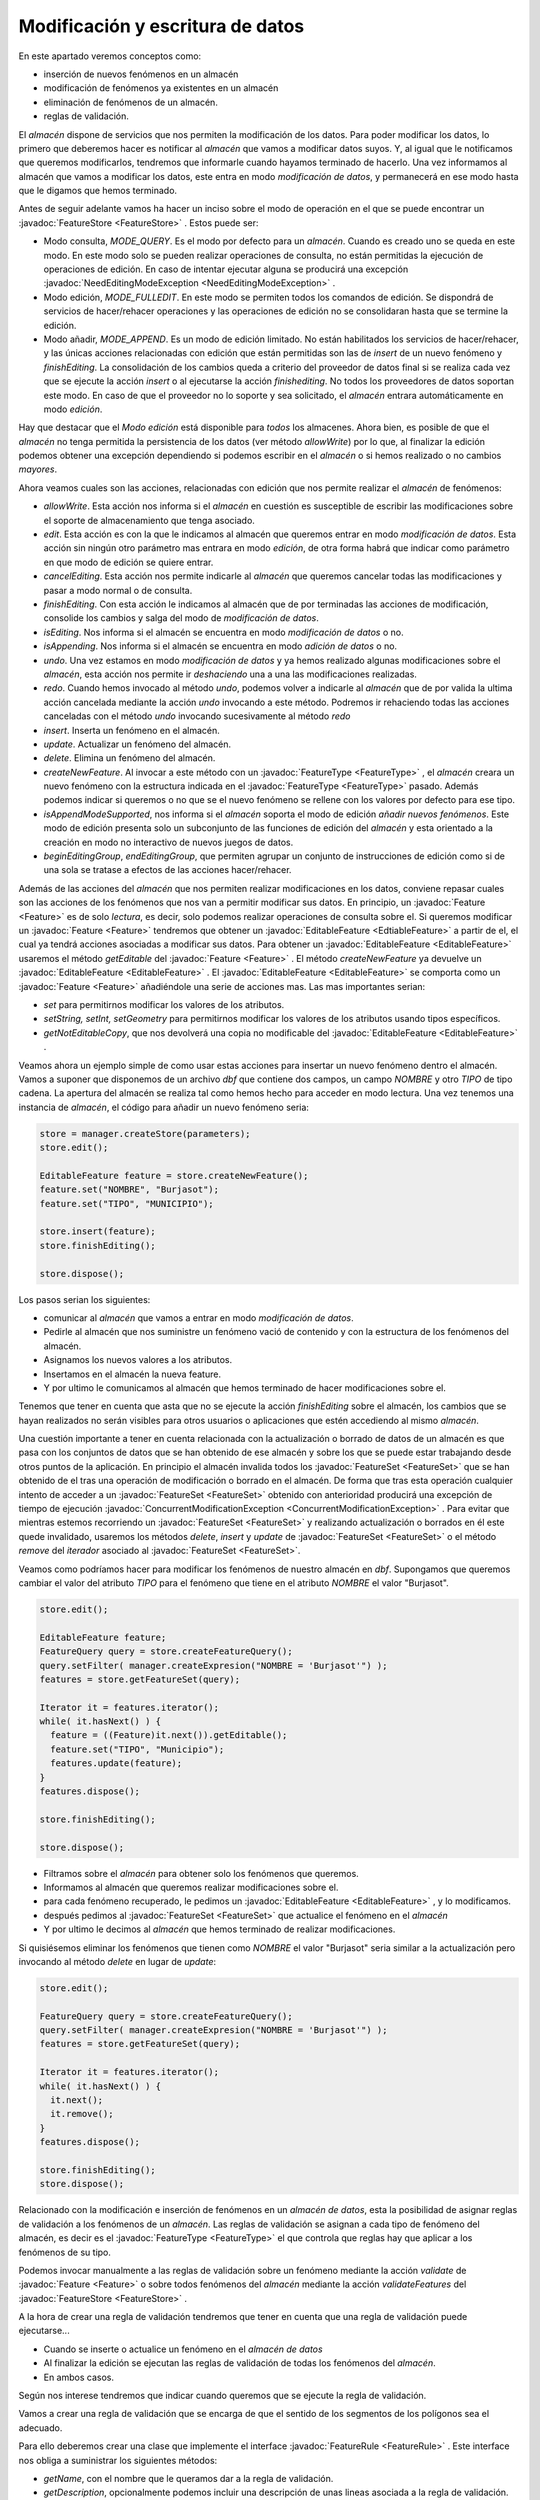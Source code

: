  
Modificación y escritura de datos
=================================


En este apartado veremos conceptos como:

* inserción de nuevos fenómenos en un almacén

* modificación de fenómenos ya existentes en un almacén

* eliminación de fenómenos de un almacén.

* reglas de validación.



El *almacén* dispone de servicios que nos permiten
la modificación de los datos. Para poder modificar los
datos, lo primero que deberemos hacer es notificar al
*almacén* que vamos a modificar datos suyos. Y, al
igual que le notificamos que queremos modificarlos,
tendremos que informarle cuando hayamos terminado
de hacerlo. Una vez informamos al almacén que vamos a
modificar los datos, este entra en modo *modificación
de datos*, y permanecerá en ese modo hasta que le
digamos que hemos terminado.

Antes de seguir adelante vamos ha hacer un inciso sobre
el modo de operación en el que se puede encontrar un :javadoc:`FeatureStore <FeatureStore>` .
Estos puede ser:

* Modo consulta, *MODE_QUERY*. Es el modo por defecto 
  para un *almacén*. Cuando es creado uno se queda en 
  este modo. En este modo solo se pueden realizar operaciones
  de consulta, no están permitidas la ejecución de operaciones
  de edición. En caso de intentar ejecutar alguna se producirá
  una excepción :javadoc:`NeedEditingModeException <NeedEditingModeException>` .

* Modo edición, *MODE_FULLEDIT*. En este modo se permiten
  todos los comandos de edición. Se dispondrá de servicios
  de hacer/rehacer operaciones y las operaciones de edición
  no se consolidaran hasta que se termine la edición.

* Modo añadir, *MODE_APPEND*. Es un modo de edición limitado.
  No están habilitados los servicios de hacer/rehacer, y las 
  únicas acciones relacionadas con edición que están permitidas
  son las de *insert* de un nuevo fenómeno y *finishEditing*.
  La consolidación de los cambios queda a criterio del proveedor
  de datos final si se realiza cada vez que se ejecute la
  acción *insert* o al ejecutarse la acción *finishediting*.
  No todos los proveedores de datos soportan este modo. En 
  caso de que el proveedor no lo soporte y sea solicitado, 
  el *almacén* entrara automáticamente en modo *edición*.

Hay que destacar que el *Modo edición* está disponible para *todos* los
almacenes. Ahora bien, es posible de que el *almacén* no tenga
permitida la persistencia de los datos (ver método *allowWrite*) por
lo que, al finalizar la edición podemos obtener una excepción dependiendo
si podemos escribir en el *almacén* o si hemos realizado o no cambios *mayores*.

Ahora veamos cuales son las acciones, relacionadas con
edición que nos permite realizar el *almacén* de fenómenos:

* *allowWrite*. Esta acción nos informa si el *almacén*
  en cuestión es susceptible de escribir las modificaciones
  sobre el soporte de almacenamiento que tenga asociado. 

* *edit*. Esta acción es con la que le indicamos
  al almacén que queremos entrar en modo *modificación
  de datos*. Esta acción sin ningún otro parámetro mas
  entrara en modo *edición*, de otra forma habrá que indicar como
  parámetro en que modo de edición se quiere entrar.

* *cancelEditing*. Esta acción nos permite indicarle al
  *almacén* que queremos cancelar todas las modificaciones
  y pasar a modo normal o de consulta.

* *finishEditing*. Con esta acción le indicamos al almacén
  que de por terminadas las acciones de modificación, consolide
  los cambios y salga del modo de *modificación de datos*.

* *isEditing*. Nos informa si el almacén se
  encuentra en modo *modificación de datos* o
  no.

* *isAppending*. Nos informa si el almacén se
  encuentra en modo *adición de datos* o
  no.

* *undo*. Una vez estamos en modo *modificación de datos*
  y ya hemos realizado algunas modificaciones sobre el
  *almacén*, esta acción nos permite ir *deshaciendo* una
  a una las modificaciones realizadas.

* *redo*. Cuando hemos invocado al método *undo*, podemos
  volver a indicarle al *almacén* que de por valida la ultima
  acción cancelada mediante la acción *undo* invocando a
  este método. Podremos ir rehaciendo todas las acciones
  canceladas con el método *undo* invocando sucesivamente al
  método *redo*

* *insert*. Inserta un fenómeno en el almacén.

* *update*. Actualizar un fenómeno del almacén.

* *delete*. Elimina un fenómeno del almacén.

* *createNewFeature*. Al invocar a este método con un :javadoc:`FeatureType <FeatureType>` ,
  el *almacén* creara un nuevo fenómeno con la estructura
  indicada en el :javadoc:`FeatureType <FeatureType>` pasado. Además podemos indicar
  si queremos o no que se el nuevo fenómeno se rellene con los
  valores por defecto para ese tipo.

* *isAppendModeSupported*, nos informa si el *almacén*
  soporta el modo de edición *añadir nuevos fenómenos*.
  Este modo de edición presenta solo un subconjunto de las
  funciones de edición del *almacén* y esta orientado a la
  creación en modo no interactivo de nuevos juegos de datos.

* *beginEditingGroup*, *endEditingGroup*, que permiten
  agrupar un conjunto de instrucciones de edición como si
  de una sola se tratase a efectos de las acciones hacer/rehacer.
 

Además de las acciones del *almacén* que nos permiten realizar
modificaciones en los datos, conviene repasar cuales son las
acciones de los fenómenos que nos van a permitir modificar sus 
datos. En principio, un :javadoc:`Feature <Feature>` es de solo *lectura*, es decir,
solo podemos realizar operaciones de consulta sobre el. Si queremos
modificar un :javadoc:`Feature <Feature>` tendremos que obtener un :javadoc:`EditableFeature <EdtiableFeature>` a 
partir de el, el cual ya tendrá acciones asociadas a modificar sus
datos. Para obtener un :javadoc:`EditableFeature <EditableFeature>` usaremos el método *getEditable*
del :javadoc:`Feature <Feature>` . El método *createNewFeature* ya devuelve un :javadoc:`EditableFeature <EditableFeature>` .
El :javadoc:`EditableFeature <EditableFeature>` se comporta como un :javadoc:`Feature <Feature>` añadiéndole
una serie de acciones mas. Las mas importantes serian:

* *set* para permitirnos modificar los valores de los
  atributos.

* *setString, setInt, setGeometry* para permitirnos modificar los valores de los
  atributos usando tipos específicos.

* *getNotEditableCopy*, que nos devolverá una copia no modificable
  del :javadoc:`EditableFeature <EditableFeature>` .

Veamos ahora un ejemplo simple de como usar estas acciones para
insertar un nuevo fenómeno dentro el almacén. Vamos a suponer que
disponemos de un archivo *dbf* que contiene dos campos, un campo
*NOMBRE* y otro *TIPO* de tipo cadena. La apertura del almacén
se realiza tal como hemos hecho para acceder en modo lectura.
Una vez tenemos una instancia de *almacén*, el código para
añadir un nuevo fenómeno seria:

.. code-block:: java

  store = manager.createStore(parameters);
  store.edit();
  
  EditableFeature feature = store.createNewFeature();
  feature.set("NOMBRE", "Burjasot");
  feature.set("TIPO", "MUNICIPIO");

  store.insert(feature);
  store.finishEditing();

  store.dispose();

Los pasos serian los siguientes:

* comunicar al *almacén* que  vamos a entrar en
  modo *modificación de datos*. 

* Pedirle al almacén que nos suministre un fenómeno 
  vació de contenido y con la estructura de los
  fenómenos del almacén.

* Asignamos los nuevos valores a los atributos.

* Insertamos en el almacén la nueva feature.

* Y por ultimo le comunicamos al almacén que 
  hemos terminado de hacer modificaciones sobre el.

Tenemos que tener en cuenta que asta que no se ejecute la
acción *finishEditing* sobre el almacén, los cambios
que se hayan realizados no serán visibles para otros
usuarios o aplicaciones que estén accediendo al mismo
*almacén*.

Una cuestión importante a tener en cuenta relacionada con la
actualización o borrado de datos de un almacén es que pasa con
los conjuntos de datos que se han obtenido de ese almacén y sobre
los que se puede estar trabajando desde otros puntos de la aplicación.
En principio el almacén invalida todos los :javadoc:`FeatureSet <FeatureSet>` que 
se han obtenido de el tras una operación de modificación o
borrado en el almacén. De forma que tras esta operación cualquier
intento de acceder a un :javadoc:`FeatureSet <FeatureSet>` obtenido con anterioridad producirá
una excepción de tiempo de ejecución :javadoc:`ConcurrentModificationException <ConcurrentModificationException>` .
Para evitar que mientras estemos recorriendo un :javadoc:`FeatureSet <FeatureSet>` y realizando
actualización o borrados en él este quede invalidado, usaremos los
métodos *delete*, *insert* y *update* de :javadoc:`FeatureSet <FeatureSet>` o el método *remove*
del *iterador* asociado al :javadoc:`FeatureSet <FeatureSet>`.

Veamos como podríamos hacer para modificar los fenómenos
de nuestro  almacén en *dbf*. Supongamos que queremos
cambiar el valor del atributo *TIPO* para el fenómeno 
que tiene en el atributo *NOMBRE* el valor "Burjasot". 

.. code-block:: java

  store.edit();

  EditableFeature feature;
  FeatureQuery query = store.createFeatureQuery();
  query.setFilter( manager.createExpresion("NOMBRE = 'Burjasot'") );
  features = store.getFeatureSet(query);

  Iterator it = features.iterator();
  while( it.hasNext() ) {
    feature = ((Feature)it.next()).getEditable();
    feature.set("TIPO", "Municipio");
    features.update(feature);
  }
  features.dispose();

  store.finishEditing();

  store.dispose();

* Filtramos sobre el *almacén* para obtener solo los fenómenos
  que queremos. 

* Informamos al almacén que queremos realizar modificaciones sobre
  el.

* para cada fenómeno recuperado, le pedimos un :javadoc:`EditableFeature <EditableFeature>` ,
  y lo modificamos.

* después pedimos al :javadoc:`FeatureSet <FeatureSet>` que actualice el fenómeno
  en el *almacén*

* Y por ultimo le decimos al *almacén* que hemos terminado
  de realizar modificaciones.

Si quisiésemos eliminar los fenómenos que tienen como *NOMBRE*
el valor "Burjasot" seria similar a la actualización pero 
invocando al método *delete* en lugar de *update*:

.. code-block:: java

  store.edit();

  FeatureQuery query = store.createFeatureQuery();
  query.setFilter( manager.createExpresion("NOMBRE = 'Burjasot'") );
  features = store.getFeatureSet(query);

  Iterator it = features.iterator();
  while( it.hasNext() ) {
    it.next();
    it.remove();
  }
  features.dispose();

  store.finishEditing();
  store.dispose();


Relacionado con la modificación e inserción de fenómenos en un
*almacén de datos*, esta la posibilidad de asignar reglas de validación
a los fenómenos de un *almacén*. Las reglas de validación se asignan 
a cada tipo de fenómeno del almacén, es decir es el :javadoc:`FeatureType <FeatureType>`
el que controla que reglas hay que aplicar a los fenómenos de su tipo.

Podemos invocar manualmente a las reglas de validación sobre un fenómeno
mediante la acción *validate* de :javadoc:`Feature <Feature>` o sobre todos fenómenos del 
*almacén* mediante la acción *validateFeatures* del :javadoc:`FeatureStore <FeatureStore>` .

A la hora de crear una regla de validación tendremos que tener en cuenta que
una regla de validación puede ejecutarse...

* Cuando se inserte o actualice un fenómeno en el *almacén de datos*

* Al finalizar la edición se ejecutan las reglas de validación de 
  todas los fenómenos del *almacén*.

* En ambos casos.

Según nos interese tendremos que indicar cuando queremos que se ejecute
la regla de validación.

Vamos a crear una regla de validación que se encarga de que
el sentido de los segmentos de los polígonos sea el adecuado.

Para ello deberemos crear una clase que implemente el interface :javadoc:`FeatureRule <FeatureRule>` .
Este interface nos obliga a suministrar los siguientes métodos:

* *getName*, con el nombre que le queramos dar a la regla de
  validación.

* *getDescription*, opcionalmente podemos incluir una descripción de
  unas lineas asociada a la regla de validación.

* *checkAtUpdate*, devolverá el valor de cierto si la regla debe ser
  ejecutada en el momento de realizarse una modificación o inserción de un 
  nuevo fenómeno.

* *checkAtFinishEdition*, devolverá el valor cierto si la regla debe
  ejecutarse sobre todos los fenómenos del almacén al finalizar la
  edición.

* *validate*, que ejecutara la validación sobre el fenómeno que reciba
  como parámetro. En caso de que no pase la regla de validación lanzara
  una excepción.

Además de este interface, existe una clase abstract :javadoc:`AbstractFeatureRule <AbstractFeatureRule>`
que nos resuelve la gestión de cuando ha de ejecutarse, el nombre y la descripción
de la regla, dejando únicamente pendiente le implementación del método 
*validate*.


  FIXME:

  El ejemplo siguiente esta asumiendo que el validate solo
  va a ser llamado estando en modo edición. Habría que comprobar
  esto antes de invocar al *update* del store.

Veamos como quedaría nuestro ejemplo:

.. code-block:: java

  public class FeatureRulePolygon extends AbstractFeatureRule {

    public FeatureRulePolygon() {
      super("RulePolygon", "Ensure orientation of geometry");
    }

    public void validate(Feature feature, FeatureStore store)
            throws DataException {
      try {
        Geometry geom = feature.getDefaultGeometry();
        GeneralPathX gp = new GeneralPathX();
        gp.append(geom.getPathIterator(null, Converter.FLATNESS), true);

        if (gp.isClosed()) {
          if (gp.isCCW()) {
            gp.flip();
            GeometryFactory geomFactory = GeometryManager.getInstance()
                .getGeometryFactory();
            geom = geomFactory.createPolygon2D(gp);
            EditableFeature editable = feature.getEditable();
            editable.setDefaultGeometry(geom);
            store.update(editable);
          }
        }
      } catch (Exception e) {
        throw new FeatureRulePolygonException(e, store.getName());
      }
    }

    public class FeatureRulePolygonException extends DataException {
      private static final long serialVersionUID = -3014970171661713021L;
      private final static String MESSAGE_FORMAT = "Can't apply rule  in store %(store)s.";
      private final static String MESSAGE_KEY = "_FeatureRulePolygonException";

      public FeatureRulePolygonException(Throwable cause, String store) {
              super(MESSAGE_FORMAT, cause, MESSAGE_KEY, serialVersionUID);
              this.setValue("store", store);
      }
    }

  }



Podemos observar que el método *validate* recibe la feature a validar
y el *almacén* donde esta vive, y se limita a coger la geometría 
de la feature, procesarla y si es preciso actualizar el feature con
los nuevos valores.

Durante la validación de una regla podremos actualizar el fenómeno que
estamos tratando, pero no deberemos cambiar la estructura del almacén, es
decir, no deberemos realizar ninguna operación que modifique los :javadoc:`FeatureType <FeatureType>` 
de este.

Si durante el proceso de validación de fenómenos que se realiza al 
finalizar la edición alguien modifica algún fenómeno, se abortara el
proceso, quedando a decisión del que invoco a *finishEdition* comprobar
si fue por una modificación de los fenómenos mientras se procesaban para
volver a lanzar la operación.

  Nota:

  Aquí habría que poner un ejemplo de como hacer esto.
